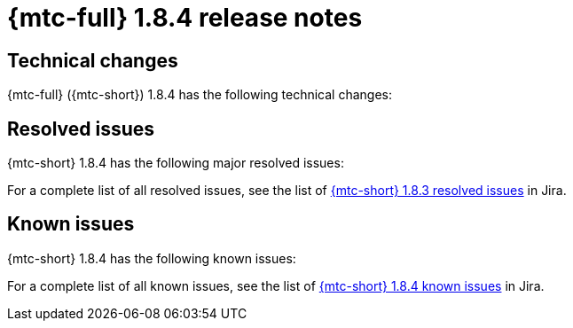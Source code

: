 // Module included in the following assemblies:
//
// * migration_toolkit_for_containers/mtc-release-notes.adoc
:_mod-docs-content-type: REFERENCE
[id="migration-mtc-release-notes-1-8-4_{context}"]
= {mtc-full} 1.8.4 release notes

[id=technical-changes-1-8-4_{context}]
== Technical changes

{mtc-full} ({mtc-short}) 1.8.4 has the following technical changes:


[id="resolved-issues-1-8-4_{context}"]
== Resolved issues

{mtc-short} 1.8.4 has the following major resolved issues:



For a complete list of all resolved issues, see the list of link:https://issues.redhat.com/issues/?filter=12432429[{mtc-short} 1.8.3 resolved issues] in Jira.

[id="known-issues-1-8-4_{context}"]
== Known issues

{mtc-short} 1.8.4 has the following known issues:


For a complete list of all known issues, see the list of link:https://issues.redhat.com/issues/?filter=12429975[{mtc-short} 1.8.4 known issues] in Jira.
